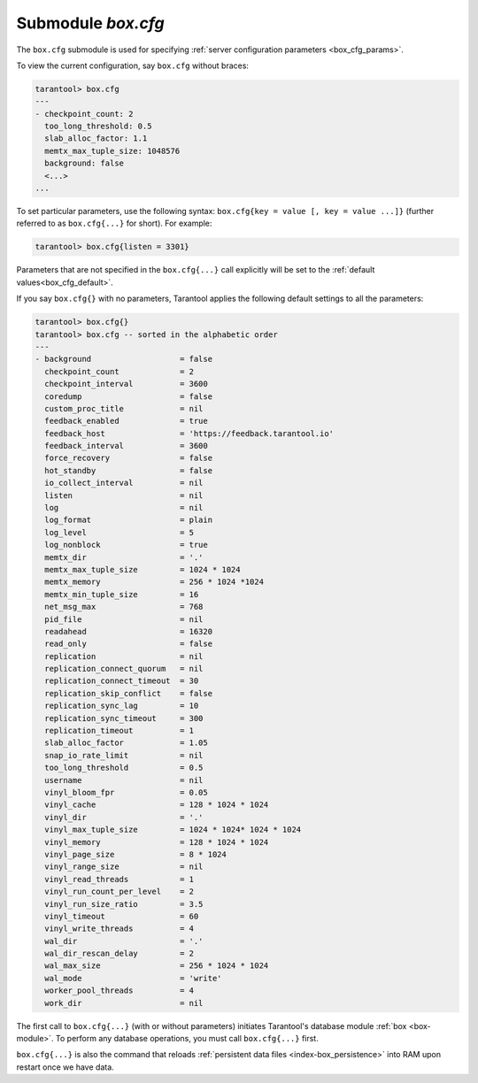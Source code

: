 .. _box_introspection-box_cfg:

--------------------------------------------------------------------------------
Submodule `box.cfg`
--------------------------------------------------------------------------------

.. module:: box.cfg

The ``box.cfg`` submodule is used for specifying
:ref:`server configuration parameters <box_cfg_params>`.

To view the current configuration, say ``box.cfg`` without braces:

.. code-block:: tarantoolsession

    tarantool> box.cfg
    ---
    - checkpoint_count: 2
      too_long_threshold: 0.5
      slab_alloc_factor: 1.1
      memtx_max_tuple_size: 1048576
      background: false
      <...>
    ...

To set particular parameters, use the following syntax: ``box.cfg{key = value [, key = value ...]}``
(further referred to as ``box.cfg{...}`` for short). For example:

.. code-block:: tarantoolsession

    tarantool> box.cfg{listen = 3301}

Parameters that are not specified in the ``box.cfg{...}`` call explicitly will
be set to the :ref:`default values<box_cfg_default>`.

If you say ``box.cfg{}`` with no parameters, Tarantool applies the following
default settings to all the parameters:

.. _box_cfg_default:

.. code-block:: tarantoolsession

    tarantool> box.cfg{}
    tarantool> box.cfg -- sorted in the alphabetic order
    ---
    - background                   = false
      checkpoint_count             = 2
      checkpoint_interval          = 3600
      coredump                     = false
      custom_proc_title            = nil
      feedback_enabled             = true
      feedback_host                = 'https://feedback.tarantool.io'
      feedback_interval            = 3600
      force_recovery               = false
      hot_standby                  = false
      io_collect_interval          = nil
      listen                       = nil
      log                          = nil
      log_format                   = plain
      log_level                    = 5
      log_nonblock                 = true
      memtx_dir                    = '.'
      memtx_max_tuple_size         = 1024 * 1024
      memtx_memory                 = 256 * 1024 *1024
      memtx_min_tuple_size         = 16
      net_msg_max                  = 768
      pid_file                     = nil
      readahead                    = 16320
      read_only                    = false
      replication                  = nil
      replication_connect_quorum   = nil
      replication_connect_timeout  = 30
      replication_skip_conflict    = false
      replication_sync_lag         = 10
      replication_sync_timeout     = 300
      replication_timeout          = 1
      slab_alloc_factor            = 1.05
      snap_io_rate_limit           = nil
      too_long_threshold           = 0.5
      username                     = nil
      vinyl_bloom_fpr              = 0.05
      vinyl_cache                  = 128 * 1024 * 1024
      vinyl_dir                    = '.'
      vinyl_max_tuple_size         = 1024 * 1024* 1024 * 1024
      vinyl_memory                 = 128 * 1024 * 1024
      vinyl_page_size              = 8 * 1024
      vinyl_range_size             = nil
      vinyl_read_threads           = 1
      vinyl_run_count_per_level    = 2
      vinyl_run_size_ratio         = 3.5
      vinyl_timeout                = 60
      vinyl_write_threads          = 4
      wal_dir                      = '.'
      wal_dir_rescan_delay         = 2
      wal_max_size                 = 256 * 1024 * 1024
      wal_mode                     = 'write'
      worker_pool_threads          = 4
      work_dir                     = nil

The first call to ``box.cfg{...}`` (with or without parameters) initiates
Tarantool's database module :ref:`box <box-module>`.
To perform any database operations, you must call ``box.cfg{...}`` first.

``box.cfg{...}`` is also the command that reloads
:ref:`persistent data files <index-box_persistence>` into RAM upon restart
once we have data.
